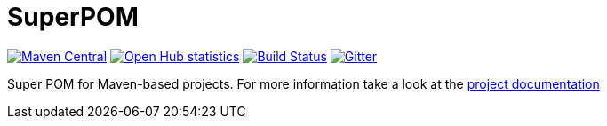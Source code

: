 = SuperPOM

image:https://img.shields.io/maven-central/v/com.github.sebhoss/superpom.svg?style=flat-square["Maven Central", link="https://maven-badges.herokuapp.com/maven-central/com.github.sebhoss/superpom"]
image:https://www.openhub.net/p/superpom/widgets/project_thin_badge.gif["Open Hub statistics", link="https://www.openhub.net/p/superpom"]
image:https://img.shields.io/travis/sebhoss/superpom/master.svg?style=flat-square["Build Status", link="https://travis-ci.org/sebhoss/superpom"]
image:https://badges.gitter.im/Join%20Chat.svg["Gitter", link="https://gitter.im/sebhoss/superpom"]

Super POM for Maven-based projects. For more information take a look at the http://sebhoss.github.io/superpom[project documentation]
